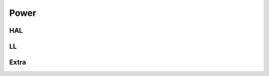 Power
=====

.. image:: ../assets/images/pwr.svg

HAL
---

LL
--
.. doxygenfile:: abov/periph/pwr.h
   :project: libabov

Extra
-----
.. doxygenfile:: abov/ll/pwr.h
   :project: libabov
